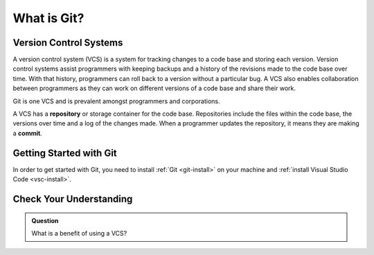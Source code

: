 What is Git?
============

Version Control Systems
-----------------------

A version control system (VCS) is a system for tracking changes to a code base and storing each version.
Version control systems assist programmers with keeping backups and a history of the revisions made to the code base over time.
With that history, programmers can roll back to a version without a particular bug.
A VCS also enables collaboration between programmers as they can work on different versions of a code base and share their work. 

Git is one VCS and is prevalent amongst programmers and corporations.

.. index:: ! repository, ! commit

A VCS has a **repository** or storage container for the code base.
Repositories include the files within the code base, the versions over time and a log of the changes made.
When a programmer updates the repository, it means they are making a **commit**.

Getting Started with Git
------------------------

In order to get started with Git, you need to install :ref:`Git <git-install>` on your machine and :ref:`install Visual Studio Code <vsc-install>`.

Check Your Understanding
------------------------

.. admonition:: Question

   What is a benefit of using a VCS?